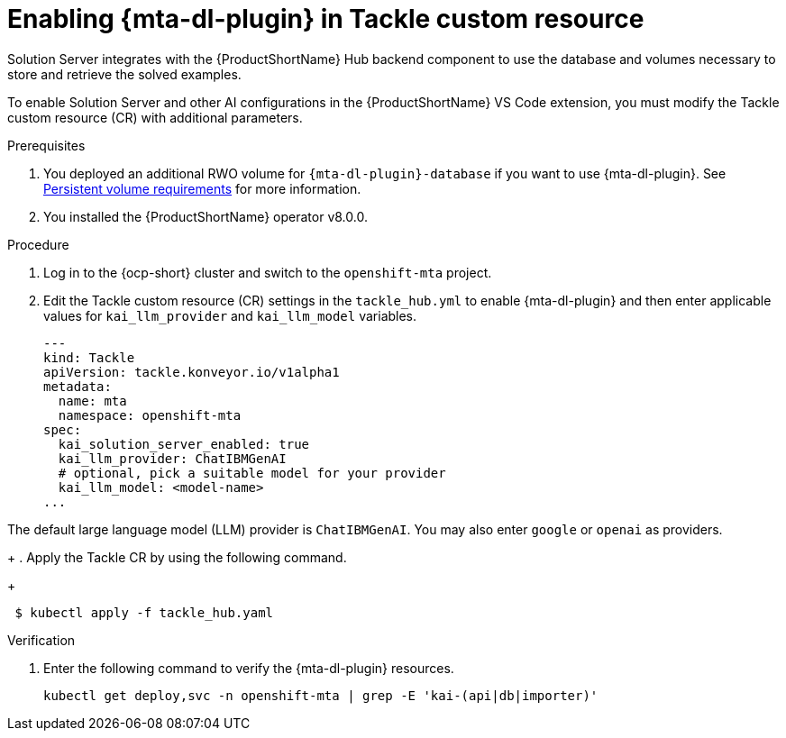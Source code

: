 :_newdoc-version: 2.15.0
:_template-generated: 2024-2-21
:_mod-docs-content-type: PROCEDURE

[id="tackle-enable-dev-lightspeed_{context}"]
= Enabling {mta-dl-plugin} in Tackle custom resource

[role="_abstract"]
Solution Server integrates with the {ProductShortName} Hub backend component to use the database and volumes necessary to store and retrieve the solved examples. 

To enable Solution Server and other AI configurations in the {ProductShortName} VS Code extension, you must modify the Tackle custom resource (CR) with additional parameters.

.Prerequisites

//the hard link must be changed to the same topic in 8.0.0 that has the `{mta-dl-plugin}-database` req.
. You deployed an additional RWO volume for  `{mta-dl-plugin}-database` if you want to use {mta-dl-plugin}. See link:https://docs.redhat.com/en/documentation/migration_toolkit_for_applications/7.3/html/user_interface_guide/mta-7-installing-web-console-on-openshift_user-interface-guide#openshift-persistent-volume-requirements_user-interface-guide[Persistent volume requirements] for more information.

. You installed the {ProductShortName} operator v8.0.0.


.Procedure

. Log in to the {ocp-short} cluster and switch to the `openshift-mta` project.
+
. Edit the Tackle custom resource (CR) settings in the `tackle_hub.yml` to enable {mta-dl-plugin} and then enter applicable values for `kai_llm_provider` and `kai_llm_model` variables. 
+
[source, yaml]
----
---
kind: Tackle
apiVersion: tackle.konveyor.io/v1alpha1
metadata:
  name: mta
  namespace: openshift-mta
spec:
  kai_solution_server_enabled: true
  kai_llm_provider: ChatIBMGenAI
  # optional, pick a suitable model for your provider
  kai_llm_model: <model-name>
...
----
+
//How about Amazon Bedrock, Deepseek, and Azure OpenAI?
[NOTE]
====
The default large language model (LLM) provider is `ChatIBMGenAI`. You may also enter `google` or `openai` as providers.
====
+
. Apply the Tackle CR by using the following command.
+
[source, terminal]
----
 $ kubectl apply -f tackle_hub.yaml
----

.Verification

. Enter the following command to verify the {mta-dl-plugin} resources.
+
[source, terminal]
----
kubectl get deploy,svc -n openshift-mta | grep -E 'kai-(api|db|importer)'
----